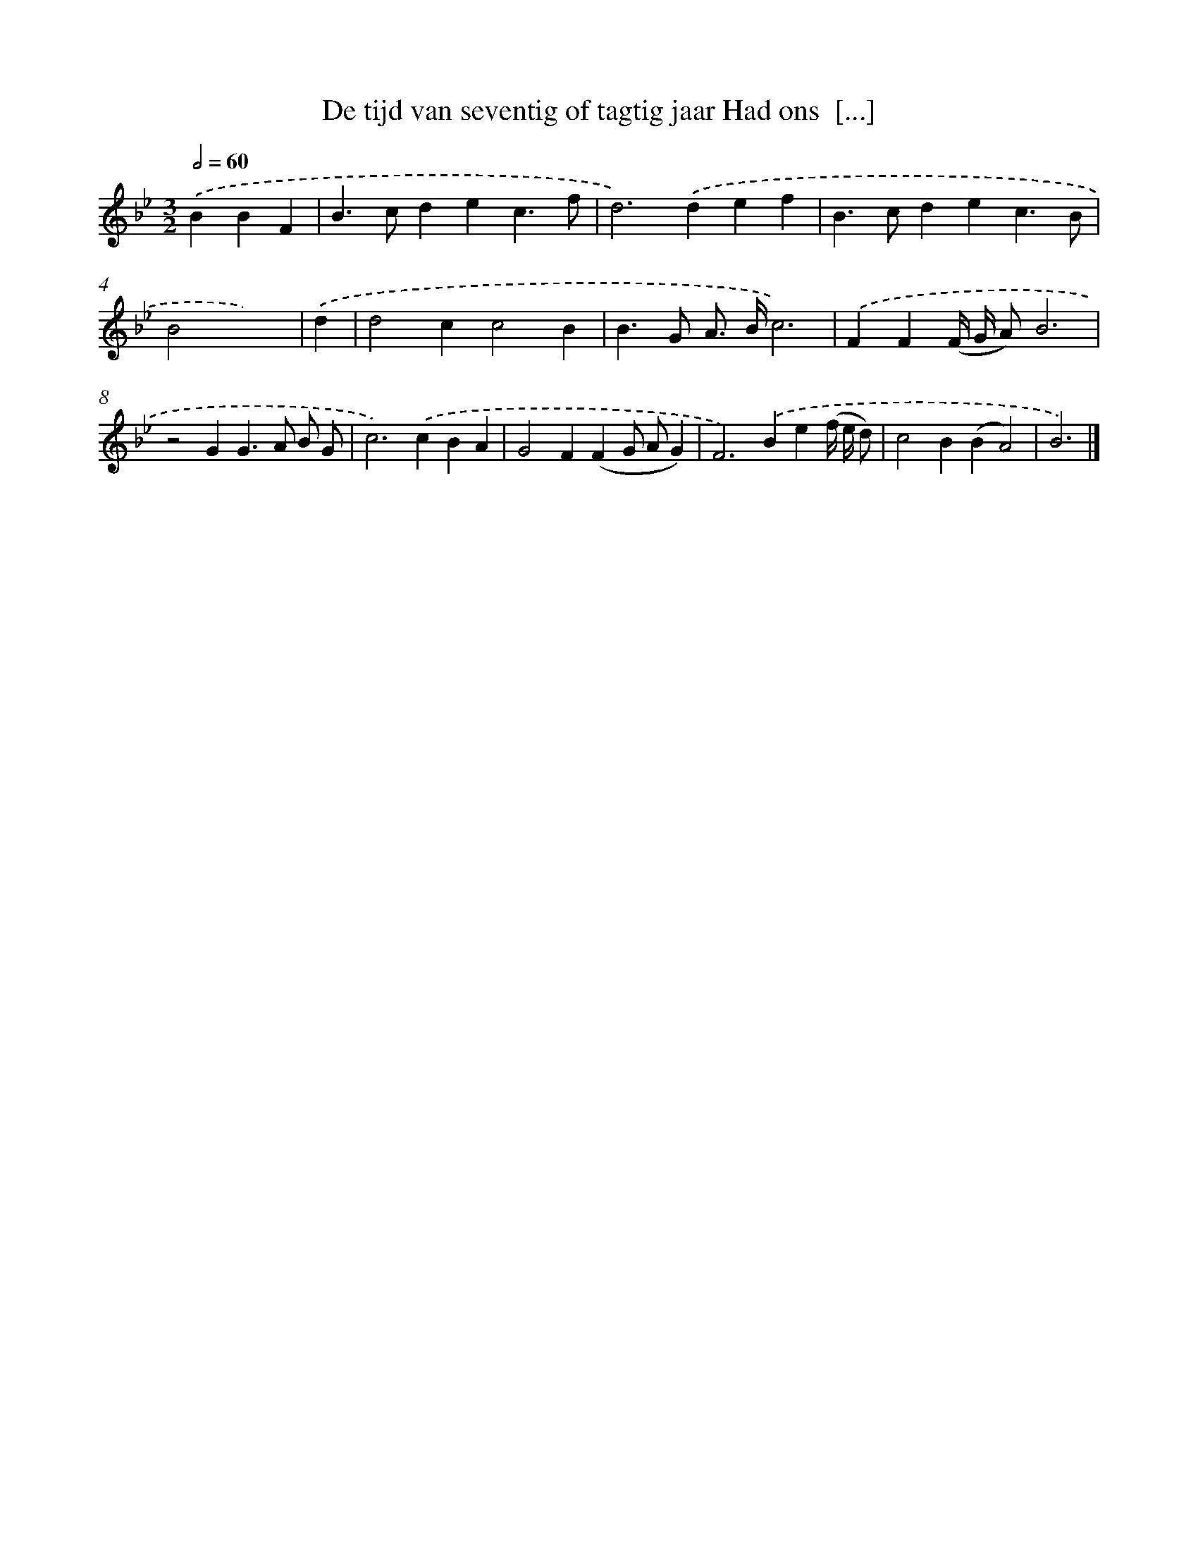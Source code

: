 X: 537
T: De tijd van seventig of tagtig jaar Had ons  [...]
%%abc-version 2.0
%%abcx-abcm2ps-target-version 5.9.1 (29 Sep 2008)
%%abc-creator hum2abc beta
%%abcx-conversion-date 2018/11/01 14:35:34
%%humdrum-veritas 208597898
%%humdrum-veritas-data 69387244
%%continueall 1
%%barnumbers 0
L: 1/4
M: 3/2
Q: 1/2=60
K: Bb clef=treble
.('BBF [I:setbarnb 1]|
B>cdec3/f/ |
d2>).('d2ef |
B>cdec3/B/ |
B2x3) |
.('d [I:setbarnb 5]|
d2cc2B |
B>G A/> B/c3) |
.('FF(F// G// A/)B3 |
z2GG>A B/ G/ |
c2>).('c2BA |
G2F(FG/ A/G) |
F2>).('B2e(f// e// d/) |
c2B(BA2) |
B3) |]
